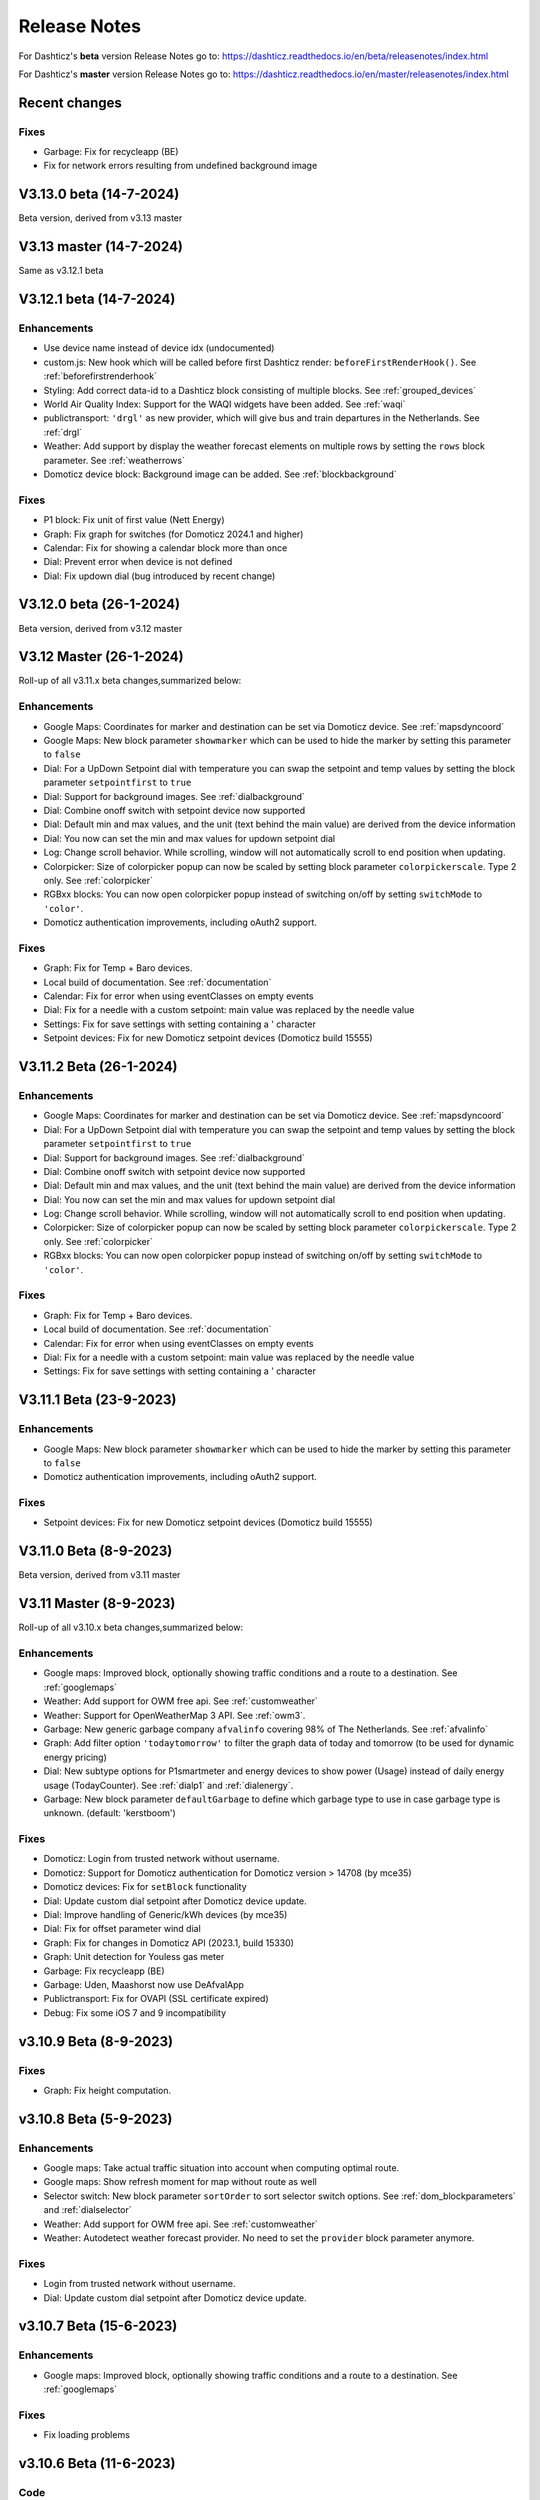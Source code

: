 Release Notes
=============

For Dashticz's **beta** version Release Notes go to: https://dashticz.readthedocs.io/en/beta/releasenotes/index.html

For Dashticz's **master** version Release Notes go to: https://dashticz.readthedocs.io/en/master/releasenotes/index.html

Recent changes
---------------

Fixes
~~~~~~

* Garbage: Fix for recycleapp (BE)
* Fix for network errors resulting from undefined background image


V3.13.0 beta (14-7-2024)
---------------------------

Beta version, derived from v3.13 master

V3.13 master (14-7-2024)
---------------------------

Same as v3.12.1 beta

V3.12.1 beta (14-7-2024)
---------------------------

Enhancements
~~~~~~~~~~~~

* Use device name instead of device idx (undocumented)
* custom.js: New hook which will be called before first Dashticz render: ``beforeFirstRenderHook()``. See :ref:`beforefirstrenderhook`
* Styling: Add correct data-id to a Dashticz block consisting of multiple blocks. See :ref:`grouped_devices`
* World Air Quality Index: Support for the WAQI widgets have been added. See :ref:`waqi`
* publictransport: ``'drgl'`` as new provider, which will give bus and train departures in the Netherlands. See :ref:`drgl`
* Weather: Add support by display the weather forecast elements on multiple rows by setting the ``rows`` block parameter. See :ref:`weatherrows`
* Domoticz device block: Background image can be added. See :ref:`blockbackground`

Fixes
~~~~~~

* P1 block: Fix unit of first value (Nett Energy)
* Graph: Fix graph for switches (for Domoticz 2024.1 and higher)
* Calendar: Fix for showing a calendar block more than once
* Dial: Prevent error when device is not defined
* Dial: Fix updown dial (bug introduced by recent change)

V3.12.0 beta (26-1-2024)
---------------------------

Beta version, derived from v3.12 master

V3.12 Master (26-1-2024)
---------------------------

Roll-up of all v3.11.x beta changes,summarized below:

Enhancements
~~~~~~~~~~~~

* Google Maps: Coordinates for marker and destination can be set via Domoticz device. See :ref:`mapsdyncoord`
* Google Maps: New block parameter ``showmarker`` which can be used to hide the marker by setting this parameter to ``false``
* Dial: For a UpDown Setpoint dial with temperature you can swap the setpoint and temp values by setting the block parameter ``setpointfirst`` to ``true``
* Dial: Support for background images. See :ref:`dialbackground`
* Dial: Combine onoff switch with setpoint device now supported
* Dial: Default min and max values, and the unit (text behind the main value) are derived from the device information
* Dial: You now can set the min and max values for updown setpoint dial 
* Log: Change scroll behavior. While scrolling, window will not automatically scroll to end position when updating.
* Colorpicker: Size of colorpicker popup can now be scaled by setting block parameter ``colorpickerscale``. Type 2 only. See :ref:`colorpicker`
* RGBxx blocks: You can now open colorpicker popup instead of switching on/off by setting ``switchMode`` to ``'color'``.
* Domoticz authentication improvements, including oAuth2 support.


Fixes
~~~~~~

* Graph: Fix for Temp + Baro devices.
* Local build of documentation. See :ref:`documentation`
* Calendar: Fix for error when using eventClasses on empty events
* Dial: Fix for a needle with a custom setpoint: main value was replaced by the needle value
* Settings: Fix for save settings with setting containing a ' character
* Setpoint devices: Fix for new Domoticz setpoint devices (Domoticz build 15555)

V3.11.2 Beta (26-1-2024)
---------------------------

Enhancements
~~~~~~~~~~~~

* Google Maps: Coordinates for marker and destination can be set via Domoticz device. See :ref:`mapsdyncoord`
* Dial: For a UpDown Setpoint dial with temperature you can swap the setpoint and temp values by setting the block parameter ``setpointfirst`` to ``true``
* Dial: Support for background images. See :ref:`dialbackground`
* Dial: Combine onoff switch with setpoint device now supported
* Dial: Default min and max values, and the unit (text behind the main value) are derived from the device information
* Dial: You now can set the min and max values for updown setpoint dial 
* Log: Change scroll behavior. While scrolling, window will not automatically scroll to end position when updating.
* Colorpicker: Size of colorpicker popup can now be scaled by setting block parameter ``colorpickerscale``. Type 2 only. See :ref:`colorpicker`
* RGBxx blocks: You can now open colorpicker popup instead of switching on/off by setting ``switchMode`` to ``'color'``.

Fixes
~~~~~~

* Graph: Fix for Temp + Baro devices.
* Local build of documentation. See :ref:`documentation`
* Calendar: Fix for error when using eventClasses on empty events
* Dial: Fix for a needle with a custom setpoint: main value was replaced by the needle value
* Settings: Fix for save settings with setting containing a ' character

V3.11.1 Beta (23-9-2023)
---------------------------

Enhancements
~~~~~~~~~~~~

* Google Maps: New block parameter ``showmarker`` which can be used to hide the marker by setting this parameter to ``false``
* Domoticz authentication improvements, including oAuth2 support.

Fixes
~~~~~~

* Setpoint devices: Fix for new Domoticz setpoint devices (Domoticz build 15555)

V3.11.0 Beta (8-9-2023)
---------------------------

Beta version, derived from v3.11 master

V3.11 Master (8-9-2023)
---------------------------

Roll-up of all v3.10.x beta changes,summarized below:

Enhancements
~~~~~~~~~~~~

* Google maps: Improved block, optionally showing traffic conditions and a route to a destination. See :ref:`googlemaps` 
* Weather: Add support for OWM free api. See :ref:`customweather`
* Weather: Support for OpenWeatherMap 3 API. See :ref:`owm3`. 
* Garbage: New generic garbage company ``afvalinfo`` covering 98% of The Netherlands. See :ref:`afvalinfo`
* Graph: Add filter option ``'todaytomorrow'`` to filter the graph data of today and tomorrow (to be used for dynamic energy pricing)
* Dial: New subtype options for P1smartmeter and energy devices to show power (Usage) instead of daily energy usage (TodayCounter). See :ref:`dialp1` and :ref:`dialenergy`.
* Garbage: New block parameter ``defaultGarbage`` to define which garbage type to use in case garbage type is unknown. (default: 'kerstboom') 

Fixes
~~~~~

* Domoticz: Login from trusted network without username.
* Domoticz: Support for Domoticz authentication for Domoticz version > 14708 (by mce35)
* Domoticz devices: Fix for ``setBlock`` functionality
* Dial: Update custom dial setpoint after Domoticz device update.
* Dial: Improve handling of Generic/kWh devices (by mce35)
* Dial: Fix for offset parameter wind dial
* Graph: Fix for changes in Domoticz API (2023.1, build 15330)
* Graph: Unit detection for Youless gas meter
* Garbage: Fix recycleapp (BE)
* Garbage: Uden, Maashorst now use DeAfvalApp
* Publictransport: Fix for OVAPI (SSL certificate expired)
* Debug: Fix some iOS 7 and 9 incompatibility

v3.10.9 Beta (8-9-2023)
-------------------------

Fixes
~~~~~~

* Graph: Fix height computation.

v3.10.8 Beta (5-9-2023)
-------------------------

Enhancements
~~~~~~~~~~~~~

* Google maps: Take actual traffic situation into account when computing optimal route.
* Google maps: Show refresh moment for map without route as well
* Selector switch: New block parameter ``sortOrder`` to sort selector switch options. See :ref:`dom_blockparameters` and :ref:`dialselector`
* Weather: Add support for OWM free api. See :ref:`customweather`
* Weather: Autodetect weather forecast provider. No need to set the ``provider`` block parameter anymore.

Fixes
~~~~~~

* Login from trusted network without username.
* Dial: Update custom dial setpoint after Domoticz device update.

v3.10.7 Beta (15-6-2023)
-------------------------

Enhancements
~~~~~~~~~~~~~

* Google maps: Improved block, optionally showing traffic conditions and a route to a destination. See :ref:`googlemaps` 

Fixes
~~~~~~

* Fix loading problems

v3.10.6 Beta (11-6-2023)
-------------------------

Code
~~~~~~

* Bump versions

v3.10.5 Beta (6-6-2023)
-------------------------

Fixes
~~~~~

* Fix for additional changes in Domoticz API (2023.1, build 15327 and up)

v3.10.4 Beta (4-6-2023)
-------------------------

Fixes
~~~~~

* Graph: Fix for changes in Domoticz API (2023.1, build 15330)

v3.10.3 Beta (2-5-2023)
-------------------------

Enhancements
~~~~~~~~~~~~~

* Weather: Support for OpenWeatherMap 3 API. See :ref:`owm3`. 
* Garbage: New generic garbage company ``afvalinfo`` covering 98% of The Netherlands. See :ref:`afvalinfo`

Fixes
~~~~~

* Garbage: Fix recycleapp (BE)

v3.10.2 Beta (19-2-2023)
-------------------------

Enhancements
~~~~~~~~~~~~~

* Graph: Add filter option ``'todaytomorrow'`` to filter the graph data of today and tomorrow (to be used for dynamic energy pricing)
* Dial: New subtype options for P1smartmeter and energy devices to show power (Usage) instead of daily energy usage (TodayCounter). See :ref:`dialp1` and :ref:`dialenergy`.

Fixes
~~~~~

* Dial: Improve handling of Generic/kWh devices (by mce35)
* Debug: Fix some iOS 7 and 9 incompatibility
* Domoticz devices: Fix for ``setBlock`` functionality

v3.10.1 Beta (28-1-2023)
----------------------------

Enhancements
~~~~~~~~~~~~

* Garbage: New block parameter ``defaultGarbage`` to define which garbage type to use in case garbage type is unknown. (default: 'kerstboom') 

See :ref:`v3_10_1` for upgrade instructions in case you see unexpected kerstbomen as garbage collection types.

Fixes
~~~~~

* Dial: Fix for offset parameter wind dial
* Graph: Unit detection for Youless gas meter
* Garbage: Uden, Maashorst now use DeAfvalApp
* Domoticz: Support for Domoticz authentication for Domoticz version > 14708 (by mce35)

Code
~~~~

* Enhanced debug functionality

v3.10.0.1 Beta (27-12-2022)
----------------------------

Fixes
~~~~~

* Publictransport: Fix for OVAPI (SSL certificate expired)

v3.10.0 Beta (27-12-2022)
-------------------------

Beta version derived from v3.10 Master.

V3.10 Master (27-12-2022)
---------------------------

Roll-up of all v3.9.x beta changes,summarized below:

Enhancements
~~~~~~~~~~~~

* Dials: Add colored ring to dimmers in on state (optionally to blinds as well)
* Dials: Add 'delay' parameter to delay the updating of Up/Down percentage blinds.
* Dials: For RGB switches you can open the color selector popup by adding ``switchMode: 'color'`` to the block definition.
* Dials: Needle step size configurable via ``steps`` block parameter.
* Dials: For wind device, add block parameter ``subtype: 'windspeed'`` to use wind speed for needle position instead of wind direction.
* Dials: For wind device, add block parameter ``subtype: 'windgust'`` to use wind gust for needle position instead of wind direction.
* Dials : Up/down dials for Thermostats, Blinds and Dimmers. See :ref:`updowndial`
* Garbage: Added Maashorst (Uden, Volkel, Odiliapeel, Reek, Schaijk en Zeeland)
* Public transport: New block parameter ``show_direction`` to show bus line direction.
* Public transport: New block parameter ``lang`` to set language for search results (for ``irailbe`` only).
* Public Transport: New block parameter ``direction`` to filter on line direction number. See :ref:`publictransport`
* Weather: Added 'knmi' as weather forecast provider.
* Config: New config parameter 'use_hidden' to make use of Domoticz hidden devices as well.

Fixes
~~~~~

* Fixes in autoswipe timeout computations
* Swiper vertical scroll bar
* Selector switches: Hide title in case parameter ``hide_title`` is true, ``title`` is 0 or ``title`` is ''
* Switches: Fix textOn textOff block parameter for some switch types
* Blinds: Fix Open/Close in new Domoticz version (build>14535)
* Dials: Fix scaling parameter for computed values (NettUsage, NettCounterToday, NettCounter) for P1 Smart Meter
* Dials: Slightly bigger default size of dial. Set block parameter ``scale: 0.9`` to reduce the dial size.
* Dials: Fix min, max setpoint setting in CONFIG.js
* Dials: Translations for wind direction.
* Dials: Added translations for the EvoHome controller
* Graph: Remove total counter graph line for some dial types, only in case graphTypes and legend have not been defined.
* Calendar: Fix for opening Outlook calendar files
* Calendar: Fix styling for some events with customized styling
* Calendar: Fix start date (method:2, layout:2)
* Garbage: Fix for Circulus-Berkel
* Garbage: Fix for Purmerend, Suez, Blink
* Garbage: Uden (new URL, same as Maashorst)
* Public transport: Translations


V3.9.8 Beta (27-12-2022)
---------------------------

Enhancements
~~~~~~~~~~~~

* Dials: Add colored ring to dimmers in on state (optionally to blinds as well)

Fixes
~~~~~

* Dials: Fix scaling parameter for computed values (NettUsage, NettCounterToday, NettCounter) for P1 Smart Meter

V3.9.7 Beta (8-12-2022)
---------------------------

Enhancements
~~~~~~~~~~~~

* Weather: Added 'knmi' as weather forecast provider.
* Dials: Add 'delay' parameter to delay the updating of Up/Down percentage blinds.
* COnfig: New config parameter 'use_hidden' to make use of Domoticz hidden devices as well.

Fixes
~~~~~

* Fix for opening Outlook calendar files

V3.9.6.1 Beta (28-10-2022)
---------------------------

Fixes
~~~~~

* Fixed incompatibility for IOS introduced with v3.9.6

V3.9.6 Beta (18-10-2022)
-------------------------

Fixes
~~~~~

* Selector switches: Hide title in case parameter ``hide_title`` is true, ``title`` is 0 or ``title`` is ''
* Calendar: Fix start date (method:2, layout:2)
* Switches: Fix textOn textOff block parameter for some switch types
* Fixes in autoswipe timeout computations
* Dial: Slightly bigger default size of dial. Set block parameter ``scale: 0.9`` to reduce the dial size.
* Graph: Remove total counter graph line for some dial types, only in case graphTypes and legend have not been defined.
* Garbage: Fix for Circulus-Berkel
* Blinds: Fix Open/Close in new Domoticz version (build>14535)

V3.9.5 Beta (25-3-2022)
-----------------------

Enhancements
~~~~~~~~~~~~

* Dials: Translations for wind direction.

Fixes
~~~~~

* Rollback upgrade development environment to maintain iOS10 compatibility.

V3.9.4 Beta (19-3-2022)
-----------------------

Enhancements
~~~~~~~~~~~~

* Dials: For RGB switches you can open the color selector popup by adding ``switchMode: 'color'`` to the block definition.
* Dials: Added translations for the EvoHome controller

Fixes
~~~~~~

* Swiper vertical scroll bar
* Calendar: Fix styling for some events with customized styling
* Rova: Re-enabled old API, since new API was not working on all systems (SSL related)

Code
~~~~

* [Prelim] Calendar: New ical module to parse calendar data. Should solve most calendar issues, especially related to recurring events. Select via ``method:2``

V3.9.3 Beta (9-3-2022)
-----------------------

Enhancements
~~~~~~~~~~~~

* Dial: Needle step size configurable via ``steps`` block parameter.
* Dial: For wind device, add block parameter ``subtype: 'windspeed'`` to use wind speed for needle position instead of wind direction.
* Dial: For wind device, add block parameter ``subtype: 'windgust'`` to use wind gust for needle position instead of wind direction.
* Dial: Up/down dials for Thermostats, Blinds and Dimmers. See :ref:`updowndial`
* Public Transport: New block parameter ``direction`` to filter on line direction number. See :ref:`publictransport`

Fixes
~~~~~~

* Public transport: Translations
* Dial: Fix min, max setpoint setting in CONFIG.js
* Garbage: Fix for Purmerend, Suez, Blink

V3.9.2 Beta (27-2-2022)
-----------------------

Enhancements
~~~~~~~~~~~~

* Garbage: Added Maashorst (Uden, Volkel, Odiliapeel, Reek, Schaijk en Zeeland)
* Public transport: New block parameter ``show_direction`` to show bus line direction.
* Public transport: New block parameter ``lang`` to set language for search results (for ``irailbe`` only).

Fixes
~~~~~~

* Garbage: Uden (new URL, same as Maashorst)
* Garbage: Rova (for some zipcodes)

Code
~~~~

* Switched to worker-timers, to improve background refresh
* Prevent caching index.html
* Update caching behavior

V3.9.1 Beta (13-2-2022)
-----------------------

Code
~~~~

* Update development dependencies
* Update FontAwesome, Popper, IRO and Swiper to latest versions

V3.9.0 Beta (10-2-2022)
-----------------------

Beta version derived from v3.9 Master

v3.9 Master (10-2-2022)
------------------------

Enhancements
~~~~~~~~~~~~

* Trafficinfo: Add block parameters ``showempty`` and ``showemptyroads`` to control what to show in case of no announcements. See :ref:`trafficinfo`

Fixes
~~~~~~

* Trafficinfo: Bug fixes (wrong road name if no announcements)
* P1 Smart Meter: Display NettUsage as default value (=Usage-Delivery)


v3.8.11 Beta (28-1-2022)
------------------------

.. note:: Some changes in dial styling, especially dial font sizes.

Enhancements
~~~~~~~~~~~~

* New block type 'Door Lock Inverted'
* Dial: Selector menu can show title. See :ref:`dialselector`

v3.8.10 Beta (23-1-2022)
------------------------

.. note:: Public Transport changed. See :ref:`publictransport`.
.. note:: Dial ring styling changed. See :ref:`v389`.

Enhancements
~~~~~~~~~~~~

* Special blocks: Add class ``empty`` in case the special block is empty. Applicable to alarmmeldingen, calendar, traffic, trafficinfo and train.
* Graph: Improvement in customized axes styling. See :ref:`xyaxesstyling`
* Publictransport: Added 'ovapi' and 'treinen' as providers.  Removed 9292, mobiliteit and VVS (non working APIs). Changed rendering. For all changes see :ref:`publictransport`.

Fixes
~~~~~~

* Changed dial styling for ring and blinds text. See :ref:`dialstyling`.
* Dial: P1 decimals configurable via decimals block parameter.
* Calendar: Fixed issues with some recurring events in ical modules (PHP5 as well as PHP7 version)

v3.8.9 Beta (23-12-2021)
------------------------

.. note:: Your images in buttons now might scale to the full block width. This is a side effect of the fix of the moon scaling. Reduce the block width in case your image is too wide.

Enhancements
~~~~~~~~~~~~

* Dial: Support for blinds. See :ref:`dialblinds`
* Frame: Add block parameters ``scaletofit`` and ``aspectratio`` to automatically scale the frame content to the block width. See :ref:`Frames`

Fixes
~~~~~~

* Moon image scaling


v3.8.8 Beta (17-12-2021)
------------------------

Fixes
~~~~~~

* Garbage: Recycleapp (BE)
* Dials: Fix for so called splitdial with 0 not at top. For instance: min=-10 and max=50
 
v3.8.7 Beta (5-12-2021)
------------------------

.. note:: Weather icons changed. See :ref:`weathericons`
.. note:: CSS styling for calendar events changed. See :ref:`eventClasses`   

Enhancements
~~~~~~~~~~~~

* Calendar: eventClasses block parameter to customize styling based on event description. See :ref:`eventClasses`
* Weather: New block parameter ``icons`` to set weather icons to 'line', 'linestatic', 'fill','static' or 'meteo'. See :ref:`weathericons`
* New upgrade scripts in Makefile (Documentation to be updated)
  
Fixes
~~~~~~

* Garbage: Recycleapp (BE), Avalex, Suez 


v3.8.6 Beta (22-10-2021)
------------------------

Enhancements
~~~~~~~~~~~~

* Graphs: Now you can also display switch information in your graphs

Fixes
~~~~~~

* Graphs: Fixes in y-axes labeling

v3.8.5 Beta (15-10-2021)
------------------------

Fixes
~~~~~~

* Make door lock switchable. 
* Garbage: Venlo (new website)
* Custom function getStatus will be called twice. Second time after block creation (fixed)
* Weather block: fixed rain rate in hourly forecast
* Graph: Fix for displaying energy values, for instance for P1 devices

v3.8.4 Beta (13-8-2021)
-----------------------

Fixes
~~~~~~

* Calendar fixes (recurring events, multiple events on same moment)
* ANWB traffic info: Change API v1 to v2
* Garbage: Fix for Rova

v3.8.3 Beta (29-5-2021)
-----------------------

Enhancements
~~~~~~~~~~~~

* Weather: Added layout 4 option. See :ref:`customweather`
* Weather: Colored icons (animated weather icons only). See :ref:`customweather` 
* Weather: show/hide wind dial and wind info, Wind as Beaufort, show/hide first forecast card

Fixes
~~~~~~

* Weather: Changed styling of current weather block (center the three parts)
* Weather: Fix styling of forecast block for white Dashticz template
* Merged changes from master v3.8.0.1 and v3.8.0.2

Code
~~~~~

* Bump Swiper.js from 5.4.5 to 6.4.2

v3.8.2 Beta (24-4-2021)
-----------------------

.. note:: Breaking changes: New weather block.

Enhancements
~~~~~~~~~~~~

* Rewrite of the weather block. See :ref:`customweather`.
  

v3.8.1 Beta (14-4-2021)
-----------------------

Enhancements
~~~~~~~~~~~~

* Change in auto swipe behavior. See :ref:`autoswipe`.

v3.8.0 Beta (10-4-2021)
-----------------------

Enhancements
~~~~~~~~~~~~

* Auto slide timer configurable per screen via screen parameter ``auto_slide_page``

* Fix for columns without block parameter
* Fix for icon size for special blocks on screen width < 975 pixels

v3.8.0.2 Master (14-5-2021)
---------------------------

Fixes
~~~~~

* Fix potential error in startup behavior

v3.8.0.1 Master (26-4-2021)
---------------------------

Fixes
~~~~~~

* Standby: Prevent click to activate a Dashticz block while in standby

v3.8 Master (9-4-2021)
----------------------

Master version derived from v3.7.7 Beta.

If your current Dashticz version is lower than v3.7.2 then before upgrading make a copy of custom/custom.css and custom/custom.js first!

See the upgrade instructions at v3.7.2 below.

v3.7.7 Beta (8-4-2021)
------------------------


Fixes
~~~~~~

* Garbage: Repaired Area, EDG, Groningen, Meerlanden

Enhancements
~~~~~~~~~~~~

* P1 Smart Meter: Computed fields 'NettUsage', 'NettCounterToday' and 'NettCounter' which can be used as value in dials.
* Garbage: Set block parameter 'ignoressl' to true to disable https SSL checks.

Code
~~~~

* Update of the external npm modules
  
v3.7.6 Beta (12-3-2021)
------------------------

Enhancements
~~~~~~~~~~~~

.. note:: Breaking changes. See :ref:`v376` for update instuctions

* Several dial enhancements. See :ref:`dialvalues`
* Device hook: Function in custom.js which is called on every device update. See :ref:`devicehook`

Fixes
~~~~~~

* Blinds: Support textOn and textOff block parameters

v3.7.5 Beta (28-2-2021)
-----------------------

Enhancements
~~~~~~~~~~~~

* OWM widgets. See :ref:`owmwidgets`

Fixes
~~~~~~

* Dials: Fix dimmer decimals
* Dials: Improved formatting
* Dials: Improved error handling
* Dials: Support setpoint for default dial

v3.7.4 Beta (20-2-2021)
-----------------------

Fixes
~~~~~~

* Fix for Spotify block (removed the additional dummy block)
* Spotify: Improved playlist popup layout
* Improved error handling in PHP modules for calendar and garbage
* Dials: Resize disabled (to prevent size changes after first rendering)
* Garbage: block with company: 'ical' will now be detected correctly as Garbage block instead of Calendar
* Garbage: recycleapp.be
* Colorpicker: Add support for Hue RGBWW device by adding mode:1 block parameter

Enhancements
~~~~~~~~~~~~

* Dial: block parameter ``iconSwitch`` to set the fontawesome icon to use for an on/off switch
* Dials: Support added for text devices and for dials without device. 
* Dials: Text devices will be recognized correctly in default dial as well, meaning you can combine several text devices into one dial.
* Dials: Set number of decimals with ``decimals`` parameter
* Garbage will be sorted in the same order as ``garbage`` block parameter (or ``config['garbage']``)

v3.7.3 beta (24-1-2021)
-----------------------

.. note :: Make a backup of CONFIG.js, custom.css and custom.js

Code
~~~~

* Redesign internal block framework
* Removed old calendar block 'icalendar' and calendarurl config setting

Enhancements
~~~~~~~~~~~~

* Calendar: (New calendar block, layout 0 and 1 only) The class 'agenda-empty' is applied to the calendar block in case there are no appointments.
* Battery Level indicator for Domoticz devices. Battery icon will be displayed when the battery level is below ``batteryThreshold``. See :ref:`batterylevel`. 
* TV Guide: Block parameter ``layout`` has been added, to display the TV guide with/without channel name. See :ref:`tvguide`
* Graph: Block parameter ``labels`` has been added, to rename the device names that are used in groupByDevice graphs.

Fixes
~~~~~~

* Bugfix security panel lock screen default setting
* Show last update time when last_update is set as block parameter
* Graph: Fix for block parameter aggregate as array
* Calendar: Update icalparser for PHP8 compatibility


3.7.2 Beta (27-12-2020)
-----------------------

.. note:: Update instructions.

I've removed custom/custom.css and custom/custom.js from the Dashticz repository,  because these are user configuration files, and should not be part of the Dashticz repository.

However, that means this update cannot be installed with ``git pull`` directly, because then git will report an error if you have modified one or both files.

To solve this, first make a backup of these two files::

  mv custom/custom.js custom/custom.js.bak
  mv custom/custom.css custom/custom.css.bak

In case you use the custom_2 folder, repeat these steps for that folder::

  mv custom_2/custom.js custom_2/custom.js.bak
  mv custom_2/custom.css custom_2/custom.css.bak

Then update to the latest version as usual::

  git pull

And restore your backups::

  mv custom/custom.js.bak custom/custom.js
  mv custom/custom.css.bak custom/custom.css

And for the custom_2 folder::

  mv custom_2/custom.js.bak custom_2/custom.js
  mv custom_2/custom.css.bak custom_2/custom.css

You only have to do this once: Next updates can be installed with a normal 'git pull'


Enhancements
~~~~~~~~~~~~

* Calendar: New block parameter ``emptytext`` to define the text to show where there are no calendar appointments. Only works for the new calendar block. See :ref:'newcalendar'
* Custom graph: aggregate parameter can be an array to specify different aggregation methods per data element. See :ref:`groupBy`
* Graph: New parameters ``axisRight`` to show the first Y axis on the right (default is ``false``), and ``axisAlternating`` to show Y axes alternating left/right (default: ``true``).
* Support for device (sub)type Managed Counter
* Flipclock: New block parameters showSeconds (true or false) and clockFace (12 or 24)
* Security panel: New block parameters ( ``decorate``, ``headerText``, ``footerText``, ``scale``). See :ref:`secpanel`

Fixes
~~~~~~

* Graph: Fix for data acquistion day graph gas device.
* Colorpicker: Some fixes in warm white/cold white color setting.
* Improved styling of modal popup windows.


3.7.1 Beta (19-12-2020)
-----------------------

Enhancements
~~~~~~~~~~~~

* Graph: Enable graphs for Lux device type
* Popup window: Add ``newwindow: 5`` to open an url as image instead of iframe (doc to be updated)
* Clock: New Hayman clock. Add block 'haymanclock' to a column, or use ``type: 'haymanclock'`` in your block definition.
* Clock: New basicclock, which is the same as the normal clock, but then responsive. (scales with the width)
* Clock parameters: haymanclock, flipclock, stationclock and basicclock all support the block parameters ``size`` to set the width of the clock and the parameter ``scale`` to scale down the width with a relative factor (``scale: 0.6``)

3.7.0 Beta (13-12-2020)
-----------------------

Code
~~~~~

* NPM update, code formatting

3.7 Master (13-12-2020)
------------------------

Master version derived from 3.6.9 Beta

3.6.9 Beta (10-12-2020)
------------------------

Enhancements
~~~~~~~~~~~~

* Garbage: New garbage block parameter ``maxdays`` to set the number of days to show the garbage collection info (2 means today and tomorrow) 
* Stationclock: New block parameter ``size`` to set the size of the clock. See :ref:`stationclock`
* Stationclock: New configuration parameters. See :ref:`stationclock`

Fixes
~~~~~~

* Garbage: Fix DeAfvalApp (https instead of http)
* Garbage: Add avri as garbage company
* Garbage: add layout as block parameter. Use ``layout: 0`` to format the garbage rows as one string and ``layout: 1`` to use table layout.
* Garbage: Fix Afvalwijzer 2021 data
* Prevent :hover effect for touch devices

3.6.8 Beta (27-11-2020)
------------------------

Enhancements
~~~~~~~~~~~~

* Garbage: New providers Suez (Arnhem), Blink (Asten, Deurne, Gemert-Bakel, Heeze-Leende, Helmond, Laarbeek, Nuenen, Someren), Purmerend
* Garbage: New provider afvalstoffendienst
* Garbage: New provider GAD
* Colorpicker: Add support for WW dimmers (Philips Hue)
* Chart: For custom graphs you can define the icon to use for each graph button. See :ref:`custom_graph`
* Timegraph: New special block to define a moving time graph. See :ref:`timegraph`
* Garbage: Additional styling. See :ref:`garbage_styling`
* Garbage: New block parameter ``date_separator`` to configure the text between garbage type and date
* Garbage: Format as table. See :ref:`garbage_styling`

Fixes
~~~~~~

* Calendar: Add 'method:0' to your calendar block definition in case you experience issues with recurring events. Only works for the new calendar block. See :ref:'newcalendar'
* Fix for X10 security motion device.

3.6.7 Beta (4-11-2020)
------------------------

Update of the Garbage module. See :ref:`garbage_upgrade` for upgrade information.

3.6.6 Beta (30-10-2020)
------------------------

Enhancements
~~~~~~~~~~~~

* Dashticz URL parameters. See :ref:`urlparameters`
* Dials: Set the block parameter ``animation`` to ``true`` or ``false`` to enable/disable dial animations.
* Add ``timeout`` CSS class to Domoticz devices in the timeout state. See :ref:`domoticzStyling`
 
Fixes
~~~~~~~

* Garbage: Fix for Mijnafvalwijzer on iOS
* Disable Dashticz refresh if `config['dashticz_refresh']` is 0
* Bugfix initialization code

3.6.5 Beta (22-10-2020)
------------------------

Fixes
~~~~~~~

* Button: ``newwindow: 3`` handling is fixed.
* Scenes: Switch always on
* Switched to an alternative server to provide the covid-19 data

Enhancements
~~~~~~~~~~~~

* Button, special blocks: Initiate the ``url`` parameter as POST request by setting ``newwindow: 4``
* Add support for Domoticz x10 security sensor
* Dial: Combine data from several devices. See :ref:'genericdial'

3.6.4 Beta (6-10-2020)
----------------------

Fixes
~~~~~

* PV Output Temp device.
  
Update notes
~~~~~~~~~~~~

* The icon for PV Output blocks are not automatically set to 'fas fa-sun' anymore. You still can do this manually in a block definition. In a future version I'll improve the default settings for Domoticz device types.

3.6.3 Beta
-----------

Enhancements
~~~~~~~~~~~~

* Set config setting ``security_panel_lock`` to ``2`` to activate security panel lock in 'Armed Home' mode as well.
* Dial type now enabled for most devices. See :ref:'genericdial'

Fixes
~~~~~

* Remove scroll bar of the modal security panel (security panel lock)
* New config setting ``use_cors`` to enable CORS proxy for OWM. Set to ``true`` on Android 4.4.2.
* Garbage: recycleapp

3.6.2 Beta
----------

Fixes
~~~~~

* Fix for graph issues in 3.6

3.6.1 Beta
----------

Enhancements
~~~~~~~~~~~~

* Custom HTML block. See :ref:`customhtml`

3.6.0 Beta
----------
Beta version, same as 3.6 master.

Code
~~~~~

* Update of the external js modules

3.6 Master
----------

Enhancements
~~~~~~~~~~~~

* New Dashticz config parameter 'swiper_touch_move' to disable/enable swiping the screen on touch
* Graph: The 'today' button now shows the full day data. The range 'day'still exists as well, which still can be used in custom graphs.
* Add support for device with subtype 'Current'
* Popup graphs enabled by default for most block types. To disable a popup graph, add ``graph: false`` to the block definition.

Code
~~~~~

* Update FontAwesome to 5.14.0

Fixes
~~~~~

  * Camera block 
  * Garbage: Ophaalkalender (BE) doesn't work anymore. It has been replaced by recycleapp.
  * Security panel home symbol.
  * Garbage: Meerlanden switched to ximmio as garbage data provider
  * Garbage: Fixed method to retrieve data from mijnafvalwijzer
  * Fixed use_favorites config setting. Changed default to false, meaning all devices will be available for Dashticz.
  * Remove CORS for OWM data

3.5.2 Beta
-----------

Enhancements
~~~~~~~~~~~~

* New colorpicker for RGB devices, including support for whites. The ``no_rgb`` setting is absolete. See :ref:`colorpicker`

Fixes
~~~~~

* Fix for Omrin garbage provider
* Fix for Venlo garbage provider

Code
~~~~~

* Update to jquery 3.5.1

3.5.1 Beta
-----------

Enhancements
  * Domoticz textblocks, traffic, trafficinfo, longfonds and public transport now support the block parameters ``url``, ``newwindow``, ``forcerefresh`` and ``password`` giving it the same behavior as a button if you want to open an url on click.

Fixes
  * Change traffic info provider for traffic block

3.5.0 Beta
-----------

Same as 3.5 Master

3.5 Master
--------------

New master release derived from 3.4.10 beta.

See the release notes for the beta releases below for all changes.

3.4.10 (Beta) (7-6-2020)
---------------------------

Enhancements
  * Japanese language support (preliminary)
  * Improved Camera block . See :ref:`cameras`

Fixes
  * Stop called twice for Blinds stop button
  * Improve Dial representation on Android devices
  * Improved graph groupBy function

3.4.9.1 (Beta) (26-5-2020)
--------------------------
Fixes
  * Several bug fixes

3.4.9 (Beta) (25-5-2020)
------------------------

Fixes
  * Improved number formatting for graph header and tooltip. See :ref:`graphNumberFormat`
  * Block definition with custom keys: consistency in block selection for subdevices, CSS class application and function names in custom.js. This may result in a breaking change. See :ref:`v349`

3.4.8 (Beta) (20-5-2020)
------------------------

Enhancements
  * Improved trafficinfo layout

Fixes
  * IE11 support
  * iOS9 support

Code
  * Standardized formatting of source code
  * Removed eslint warnings (first batch)  

3.4.7 (Beta) (18-5-2020)
------------------------

Enhancements
  * Support for Dials. See :ref:`dial`

Fixes
  * Refresh of graph while in standby

3.4.6 (Beta) (13-5-2020)
------------------------

Enhancements
  * Enable graphs for Voltage and Distance devices
  * Parameter ``timeformat`` to configure time format for 'alarmmeldingen'. See :ref:`customalarmmeldingen`
  * TV guide (Dutch: tvgids) made clickable
  * More options to customize the graph header. See :ref:`customheader`

Fixes
  * Fix for ANWB Traffic Info (new API)
  * Fix for recurring calendar events (older than 3 year, without end date)

3.4.5 (Beta) (23-4-2020)
------------------------

Fixes
  * Garbage: Cure moved to 'mijnafvalwijzer'
  * Synchronization Domoticz security panel state
  * Bug fix popup chart refresh

3.4.4 (Beta) (18-4-2020)
-------------------------

Enhancements
  * Add 'Current' Domoticz device type.
  * Improved security panel. See <todo>

Fixes
  * Fix for refresh of Scenes/Groups and some temperature sensors

3.4.3 (Beta) (9-4-2020)
-----------------------

Enhancements
  * New calendar layout. See :ref:'newcalendar'

Fixes
  * Group/scene status refresh
  * Unit parameter, which can be used for formatting the value of some Domoticz devices. See :ref:`formatting`

3.4.2 (Beta) (3-4-2020)
------------------------

Enhancements
  * Add dewpoint block for TempHumBar devices
  * Corona block type
  * Custom header for graph blocks. See :ref:`customheader`
  * Camera block. See :ref:`cameras`

Fixes
  * Calendar recurring events (experimental)

Internal
  * Refactoring blocktypes

3.4.1 (Beta)
---------------

.. note:: Breaking changes. See :ref:`v341` for update instuctions

Redesign
  * Domoticz blocks: inline blocks. Use ``idx`` as parameter in your block definition to indicate the block is a domoticz device. See :ref:`v341`

Enhancements
  * Support for showing a graph more than once on the dashboard.
  * Support for RGBWZ devices
  * Omrin garbage company
  * Calendar: Optionally display start time only by setting ``startonly`` block parameter
  * New block parameter ``password`` to password protect switches, buttons, thermostats, sliders.
  * Filter parameter for the news block. Define as block parameter. Example:
    
  ::  

      blocks['my_news'] {
        feed: 'http://www.nu.nl/rss/Algemeen',
        filter : '5 items',  // to only show the 5 latest news items, or:
        filter: '2 days',    // to only show news items of the last 2 days, or:
        filter: '1 month',   // to only show news items from last month
      }

  * New special block: alarmmeldingen (Dutch). See :ref:`customalarmmeldingen`
  * Update other blocks from ``custom.js`` functions by calling ``Dashticz.setBlock``. See :ref:`setblock`

Fixes
  * Requests to Domoticz will not be send via a websocket connection (not reliable)
  * Fix for Evo devices
  * Improved the height adjustment of a news block with inline images
  * Fix for updating devices via ``getStatus_idx`` in ``custom.js``
  * Fix for initial update of block defined by ``getBlock_<idx>()`` in ``custom.js``

3.4.0 Beta (8-2-2020)
---------------------

Enhancements
  * Websocket interface for Domoticz version > 4.11000 to receive instant device updates. See :ref:`websocket`
  * The News block will show the inline images. By setting the news block parameter 'showimages: false' the inline images will be hidden.  See :ref:`newsconfig`
  * graph and multigraph have been combined into the same graph block. See :ref:`dom_graphs`.

In case you update from 3.3.5 beta: The parameter ``multigraphTypes`` has been replaced by ``graphTypes``

Optimizations
  * Dashticz will only receive the updates for devices that changed since the previous update. This will increase responsiveness. In the previous version Dashticz received all device info at every update (default 5 second cycle).



3.3.5 Beta (28-1-2020)
----------------------

Fixes
  * Garbage Uden
  * Restored PHP5 compatible ical library next to the PHP7 library.
    The PHP5 library is selected automatically on systems with PHP version lower than 7.1.
    The PHP5 library doesn't show yearly recurring events correctly.

3.3.4 Beta (22-1-2020)
----------------------

Enhancements:
  * Multigraph functionality. See :ref:`dom_graphs`.

3.3.3.1 Master (4-2-2020)
-------------------------

Fixes
  * Garbage Uden
  * Reenabled PHP5 calendar module

3.3.3 Master (22-1-2020)
------------------------

Fixes
  * New PHP ical library to solve issue with recurring events. Note: PHP 7.1 or higher is required.

3.3.2 Master (18-1-2020)
------------------------
Master version derived from 3.3.1 beta.

If you are upgrading from a previous master version please read :ref:`v320`.

Additional fixes
  * Fix standby screen in case of single screen.

3.3.1 Beta (13-1-2020)
----------------------

Enhancements
  * Complete dimmer block is clickable (not just the icon)

Fixes
  * Multiple stationclocks
  * Background fill complete screen in case of single screen
  * Add dimmer for RGBWWZ devices
  * TwenteMilieu garbage collection
  * Bar-afvalbeheer garbage collection (for Barendrecht, Rhoon). Use 'barafvalbeheer' as garbage_company.

3.3.0 Beta (5-1-2020)
---------------------

Enhancements
  * Evohome support. See :ref:`Evohome`

Fixes
  * Improved error handling
  * Improved handling of chart data
  * Almere garbage
  * Login screen background image

3.2.1 (10-12-2019)
------------------

Enhancements
  * Addition of special block 'secpanel' which adds a Domoticz like security panel. See :ref:`secpanel`

Fixes
  * Swiper transition effect
  * Update to latest jQuery version to solve security alert

3.2.0
-----------

.. warning :: Breaking changes

Main change:
  * Standardization of the html template for special blocks. See :ref:`v320`

Other changes:
  * Enable swiper for mobile devices
  * Update to swiper 5.2.0. Added the config parameters ``vertical_scroll`` and ``enable_swiper`` to control swiping and scrolling behavior. See :ref:`ConfigParams`
  * Bundle most external dependencies (webpack, babel, package.json)

Fixes
  * Calendar: Improved handling for recurring events
  * Blinds: Fix for custom icons

3.1.2 (26-10-2019)
------------------

Enhancements
  * Improved calendar layout for full day events. Added timezone adjust parameters.

Fixes
  * Fix for loading Dashticz without external network
  * Load Sonarr images via CORS proxy

3.1.1 (15-10-2019)
------------------

Enhancements
  * Show calendar with table formatting by setting blockparameter ``calFormat:1``. See :ref:'calTable'
  * Session Time Out option
  
Fixes
  * Graph for barometer device
  * Almere garbage provider
  * Wind speed unit interpretation in case of non default Domoticz setting
  * Protect parameter for dimmers.
  * Removal of ES6 dependency (introduced by the graph update)

Upgrading from earlier versions:

buttons:
  Use the btnimage parameter instead of the image parameter.
  The parameter ``isimage`` is not used anymore.

3.1.0 (18-9-2019)
-----------------

Enhancements
  * New config setting ``'start_page'`` to set Dashticz start page number
  * New parameter ``'scrollbars'`` to set scrollbars in frame. See :ref:`Frames`
  * New graph module. It's not completely backwards compatible. Especialy styling will be different. See :ref:`dom_graphs`

Fixes
  * Faster initial display of the Dashticz dashboard.

3.0.6 (28-8-2019)
-----------------
Enhancements
  * OpenWeatherMap module: support for using the city id as city name
  * Icon/image options for blocktitles

Fixes
  * Docker PHP timezone
  * News update in standby
  * Robustness install script and makefile
  * Auto restart docker container after reboot
  * Documentation updates (Thanks to HansieNL)

3.0.5 (4-8-2019)
------------------
  * Update of documentation.
  * Improvements in the automatic installation script.

3.0.4 (1-8-2019)
------------------
Main changes:
  * New Domoticz Github location: https://github.com/Dashticz/dashticz
  * New graph options to set the graph appearance. See :ref:`dom_graphs`.

Fixes:
  * OWM Weather layout
  
3.0.3 (20-7-2019)
-----------------
Main changes:
  * Fixed the broken Spotify module
  * Improved layout (icon size for certain screen widths)

3.0.2 (19-7-2019)
-----------------
Main changes:
  * New block parameters (textOn, textOff, imageOn, imageOff, iconOn, iconOff) to control the display of block text, icons and images depending on the device state.

3.0.1 (25-6-2019)
-----------------

Main changes (thanks to Steven):
  * New special block: Traffic information based on providers, ANWB is the first one. See :ref:`trafficinfo`.
  * Additional filter options for the public transport module. See :ref:`publictransport`. 

Fixes:
  * Update of the installation script. See :ref:`AutomaticInstall`

3.0.0 (13-6-2019)
-----------------
This is the first Dashticz v3 release.

Main change: New Domoticz Github location: https://github.com/dashticzv3/dashticz_v3

New functionality:

* Change in ``forcerefresh`` parameter of a button to support cheap Chinese webcams.
* Support for TempBaro device
* Sizing the y-axis of the graph to relevant data
* Adding possibility to draw graph data for Qubino ZMNHTDx Smart meter
* Add bar graph type option.
* Streamplayer: Add class when in playing state to enable styling via custom.css
* Radio streaming image (radio-streaming.png)

Fixes:

* Make index2.html consistent with index.html
* Streamplayer error handling

2.5.9 (11-3-2019)
------------------
New functionality:

* Caching prevention mechanism also applied to button popup frame (``forcerefresh`` parameter)
* Added Air Quality as graph type (and CO2 as graph property)
* Support of RGB dimmers (RGBW and RGBWW dimmers were supported already)
* Added confirmation option for switches (See ``confirmation`` parameter in Domoticz blocks)

Small fix:

* TwenteMilieu garbage pickup dates


2.5.8 (8-3-2019)
----------------
Small fixes:

* Prevent caching of the version info.

2.5.6 and 2.5.7
---------------

* Graph improvements. See :ref:`dom_graphs` for usage description. 

  * Selection of values you want to show in a graph via the graphTypes parameter. See :ref:`dom_blockparameters`.
  * Support for the ``title`` and ``width`` parameter in a graph block.

* Additional mechanism to prevent caching of images in a button via the ``forcerefresh`` parameter. See :ref:`forcerefresh`.

* Change background color for active 'slide' button. See :ref:`slidebutton`.

* Flash on change. See  :ref:`Flashonchange`.
  
  If you have defined the flash parameter for a device-block, then the block will flash on change.
  The formatting of the flash can be modified via the class ``.blockchange`` in your ``custom.css``.

  The parameter ``config['blink_color']`` is (temporarily?) not used anymore.
  (reason: the apply background mechanism didn't work for non-touch devices)

* Improved layout of blinds
* Update of Romanian language
* Update to FontAwesome 5.7.2
* Fix for some RFX meters (incl. water meter)
